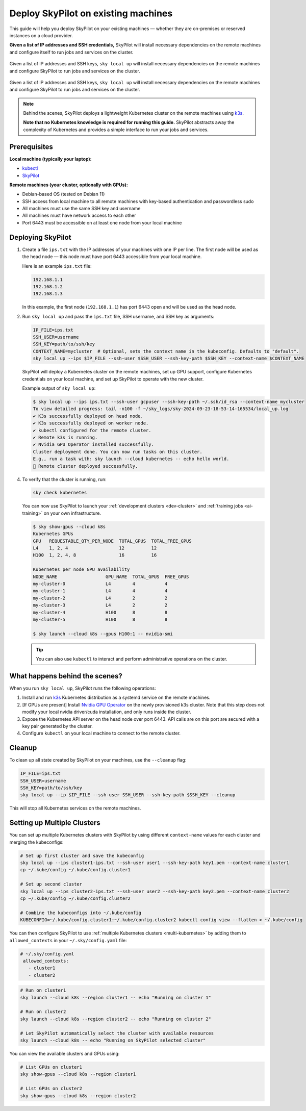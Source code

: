 .. _existing-machines:

Deploy SkyPilot on existing machines
====================================

This guide will help you deploy SkyPilot on your existing machines — whether they are on-premises or reserved instances on a cloud provider.

**Given a list of IP addresses and SSH credentials,**
SkyPilot will install necessary dependencies on the remote machines and configure itself to run jobs and services on the cluster.

..
   Figure v1 (for deploy.sh): https://docs.google.com/drawings/d/1Jp1tTu1kxF-bIrS6LRMqoJ1dnxlFvn-iobVsXElXfAg/edit?usp=sharing
   Figure v2: https://docs.google.com/drawings/d/1hMvOe1HX0ESoUbCvUowla2zO5YBacsdruo0dFqML9vo/edit?usp=sharing
   Figure v2 Dark: https://docs.google.com/drawings/d/1AEdf9i3SO6MVnD7d-hwRumIfVndzNDqQmrFvRwwVEiU/edit

.. figure:: ../images/sky-existing-infra-workflow-light.png
   :width: 85%
   :align: center
   :alt: Deploying SkyPilot on existing machines
   :class: no-scaled-link, only-light

   Given a list of IP addresses and SSH keys, ``sky local up`` will install necessary dependencies on the remote machines and configure SkyPilot to run jobs and services on the cluster.

.. figure:: ../images/sky-existing-infra-workflow-dark.png
   :width: 85%
   :align: center
   :alt: Deploying SkyPilot on existing machines
   :class: no-scaled-link, only-dark

   Given a list of IP addresses and SSH keys, ``sky local up`` will install necessary dependencies on the remote machines and configure SkyPilot to run jobs and services on the cluster.


.. note::

    Behind the scenes, SkyPilot deploys a lightweight Kubernetes cluster on the remote machines using `k3s <https://k3s.io/>`_.

    **Note that no Kubernetes knowledge is required for running this guide.** SkyPilot abstracts away the complexity of Kubernetes and provides a simple interface to run your jobs and services.

Prerequisites
-------------

**Local machine (typically your laptop):**

* `kubectl <https://kubernetes.io/docs/tasks/tools/install-kubectl/>`_
* `SkyPilot <https://docs.skypilot.co/en/latest/getting-started/installation.html>`_

**Remote machines (your cluster, optionally with GPUs):**

* Debian-based OS (tested on Debian 11)
* SSH access from local machine to all remote machines with key-based authentication and passwordless sudo
* All machines must use the same SSH key and username
* All machines must have network access to each other
* Port 6443 must be accessible on at least one node from your local machine

Deploying SkyPilot
------------------

1. Create a file ``ips.txt`` with the IP addresses of your machines with one IP per line.
   The first node will be used as the head node — this node must have port 6443 accessible from your local machine.

   Here is an example ``ips.txt`` file:

   .. code-block:: text

      192.168.1.1
      192.168.1.2
      192.168.1.3

   In this example, the first node (``192.168.1.1``) has port 6443 open and will be used as the head node.

2. Run ``sky local up`` and pass the ``ips.txt`` file, SSH username, and SSH key as arguments:

   .. code-block:: bash

      IP_FILE=ips.txt
      SSH_USER=username
      SSH_KEY=path/to/ssh/key
      CONTEXT_NAME=mycluster  # Optional, sets the context name in the kubeconfig. Defaults to "default".
      sky local up --ips $IP_FILE --ssh-user $SSH_USER --ssh-key-path $SSH_KEY --context-name $CONTEXT_NAME

   SkyPilot will deploy a Kubernetes cluster on the remote machines, set up GPU support, configure Kubernetes credentials on your local machine, and set up SkyPilot to operate with the new cluster.

   Example output of ``sky local up``:

   .. code-block:: console

      $ sky local up --ips ips.txt --ssh-user gcpuser --ssh-key-path ~/.ssh/id_rsa --context-name mycluster
      To view detailed progress: tail -n100 -f ~/sky_logs/sky-2024-09-23-18-53-14-165534/local_up.log
      ✔ K3s successfully deployed on head node.
      ✔ K3s successfully deployed on worker node.
      ✔ kubectl configured for the remote cluster.
      ✔ Remote k3s is running.
      ✔ Nvidia GPU Operator installed successfully.
      Cluster deployment done. You can now run tasks on this cluster.
      E.g., run a task with: sky launch --cloud kubernetes -- echo hello world.
      🎉 Remote cluster deployed successfully.


4. To verify that the cluster is running, run:

   .. code-block:: bash

      sky check kubernetes

   You can now use SkyPilot to launch your :ref:`development clusters <dev-cluster>` and :ref:`training jobs <ai-training>` on your own infrastructure.

   .. code-block:: console

      $ sky show-gpus --cloud k8s
      Kubernetes GPUs
      GPU   REQUESTABLE_QTY_PER_NODE  TOTAL_GPUS  TOTAL_FREE_GPUS
      L4    1, 2, 4                   12          12
      H100  1, 2, 4, 8                16          16

      Kubernetes per node GPU availability
      NODE_NAME                  GPU_NAME  TOTAL_GPUS  FREE_GPUS
      my-cluster-0               L4        4           4
      my-cluster-1               L4        4           4
      my-cluster-2               L4        2           2
      my-cluster-3               L4        2           2
      my-cluster-4               H100      8           8
      my-cluster-5               H100      8           8

      $ sky launch --cloud k8s --gpus H100:1 -- nvidia-smi

   .. tip::

     You can also use ``kubectl`` to interact and perform administrative operations on the cluster.

What happens behind the scenes?
-------------------------------

When you run ``sky local up``, SkyPilot runs the following operations:

1. Install and run `k3s <https://k3s.io/>`_ Kubernetes distribution as a systemd service on the remote machines.
2. [If GPUs are present] Install `Nvidia GPU Operator <https://docs.nvidia.com/datacenter/cloud-native/gpu-operator/latest/index.html>`_ on the newly provisioned k3s cluster. Note that this step does not modify your local nvidia driver/cuda installation, and only runs inside the cluster.
3. Expose the Kubernetes API server on the head node over port 6443. API calls are on this port are secured with a key pair generated by the cluster.
4. Configure ``kubectl`` on your local machine to connect to the remote cluster.


Cleanup
-------

To clean up all state created by SkyPilot on your machines, use the ``--cleanup`` flag:

.. code-block:: bash

    IP_FILE=ips.txt
    SSH_USER=username
    SSH_KEY=path/to/ssh/key
    sky local up --ip $IP_FILE --ssh-user SSH_USER --ssh-key-path $SSH_KEY --cleanup

This will stop all Kubernetes services on the remote machines.


Setting up Multiple Clusters
----------------------------

You can set up multiple Kubernetes clusters with SkyPilot by using different ``context-name`` values for each cluster and merging the kubeconfigs:

.. code-block:: bash

    # Set up first cluster and save the kubeconfig
    sky local up --ips cluster1-ips.txt --ssh-user user1 --ssh-key-path key1.pem --context-name cluster1
    cp ~/.kube/config ~/.kube/config.cluster1

    # Set up second cluster
    sky local up --ips cluster2-ips.txt --ssh-user user2 --ssh-key-path key2.pem --context-name cluster2
    cp ~/.kube/config ~/.kube/config.cluster2

    # Combine the kubeconfigs into ~/.kube/config
    KUBECONFIG=~/.kube/config.cluster1:~/.kube/config.cluster2 kubectl config view --flatten > ~/.kube/config

You can then configure SkyPilot to use :ref:`multiple Kubernetes clusters <multi-kubernetes>` by adding them to ``allowed_contexts`` in your ``~/.sky/config.yaml`` file:

.. code-block:: yaml

   # ~/.sky/config.yaml
    allowed_contexts:
      - cluster1
      - cluster2


.. code-block:: bash

    # Run on cluster1
    sky launch --cloud k8s --region cluster1 -- echo "Running on cluster 1"

    # Run on cluster2
    sky launch --cloud k8s --region cluster2 -- echo "Running on cluster 2"

    # Let SkyPilot automatically select the cluster with available resources
    sky launch --cloud k8s -- echo "Running on SkyPilot selected cluster"

You can view the available clusters and GPUs using:

.. code-block:: bash

    # List GPUs on cluster1
    sky show-gpus --cloud k8s --region cluster1

    # List GPUs on cluster2
    sky show-gpus --cloud k8s --region cluster2
